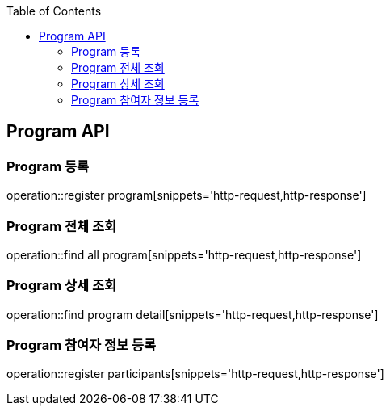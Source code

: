 :doctype: book
:icons: font
:source-highlighter: highlightjs
:toc: left
:toclevels: 4

== Program API

=== Program 등록
operation::register program[snippets='http-request,http-response']

=== Program 전체 조회
operation::find all program[snippets='http-request,http-response']

=== Program 상세 조회
operation::find program detail[snippets='http-request,http-response']

=== Program 참여자 정보 등록
operation::register participants[snippets='http-request,http-response']